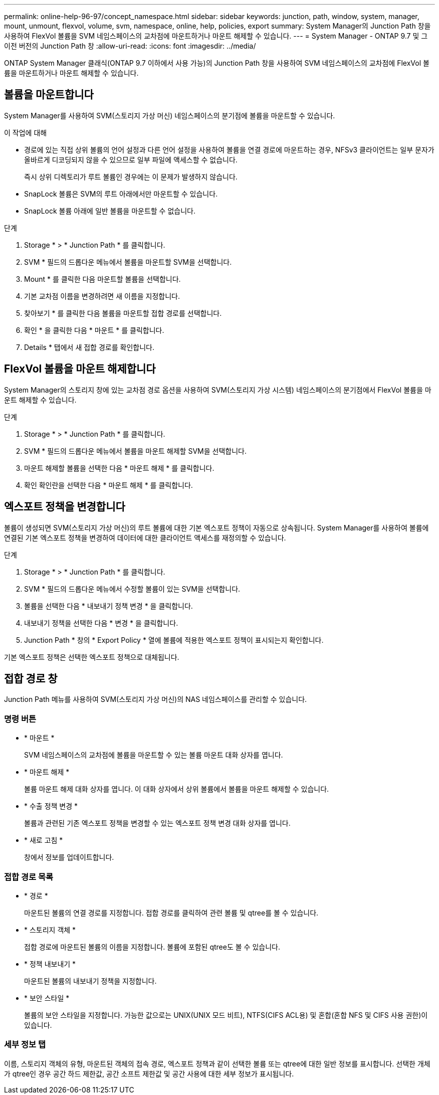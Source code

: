 ---
permalink: online-help-96-97/concept_namespace.html 
sidebar: sidebar 
keywords: junction, path, window, system, manager, mount, unmount, flexvol, volume, svm, namespace, online, help, policies, export 
summary: System Manager의 Junction Path 창을 사용하여 FlexVol 볼륨을 SVM 네임스페이스의 교차점에 마운트하거나 마운트 해제할 수 있습니다. 
---
= System Manager - ONTAP 9.7 및 그 이전 버전의 Junction Path 창
:allow-uri-read: 
:icons: font
:imagesdir: ../media/


[role="lead"]
ONTAP System Manager 클래식(ONTAP 9.7 이하에서 사용 가능)의 Junction Path 창을 사용하여 SVM 네임스페이스의 교차점에 FlexVol 볼륨을 마운트하거나 마운트 해제할 수 있습니다.



== 볼륨을 마운트합니다

System Manager를 사용하여 SVM(스토리지 가상 머신) 네임스페이스의 분기점에 볼륨을 마운트할 수 있습니다.

.이 작업에 대해
* 경로에 있는 직접 상위 볼륨의 언어 설정과 다른 언어 설정을 사용하여 볼륨을 연결 경로에 마운트하는 경우, NFSv3 클라이언트는 일부 문자가 올바르게 디코딩되지 않을 수 있으므로 일부 파일에 액세스할 수 없습니다.
+
즉시 상위 디렉토리가 루트 볼륨인 경우에는 이 문제가 발생하지 않습니다.

* SnapLock 볼륨은 SVM의 루트 아래에서만 마운트할 수 있습니다.
* SnapLock 볼륨 아래에 일반 볼륨을 마운트할 수 없습니다.


.단계
. Storage * > * Junction Path * 를 클릭합니다.
. SVM * 필드의 드롭다운 메뉴에서 볼륨을 마운트할 SVM을 선택합니다.
. Mount * 를 클릭한 다음 마운트할 볼륨을 선택합니다.
. 기본 교차점 이름을 변경하려면 새 이름을 지정합니다.
. 찾아보기 * 를 클릭한 다음 볼륨을 마운트할 접합 경로를 선택합니다.
. 확인 * 을 클릭한 다음 * 마운트 * 를 클릭합니다.
. Details * 탭에서 새 접합 경로를 확인합니다.




== FlexVol 볼륨을 마운트 해제합니다

System Manager의 스토리지 창에 있는 교차점 경로 옵션을 사용하여 SVM(스토리지 가상 시스템) 네임스페이스의 분기점에서 FlexVol 볼륨을 마운트 해제할 수 있습니다.

.단계
. Storage * > * Junction Path * 를 클릭합니다.
. SVM * 필드의 드롭다운 메뉴에서 볼륨을 마운트 해제할 SVM을 선택합니다.
. 마운트 해제할 볼륨을 선택한 다음 * 마운트 해제 * 를 클릭합니다.
. 확인 확인란을 선택한 다음 * 마운트 해제 * 를 클릭합니다.




== 엑스포트 정책을 변경합니다

볼륨이 생성되면 SVM(스토리지 가상 머신)의 루트 볼륨에 대한 기본 엑스포트 정책이 자동으로 상속됩니다. System Manager를 사용하여 볼륨에 연결된 기본 엑스포트 정책을 변경하여 데이터에 대한 클라이언트 액세스를 재정의할 수 있습니다.

.단계
. Storage * > * Junction Path * 를 클릭합니다.
. SVM * 필드의 드롭다운 메뉴에서 수정할 볼륨이 있는 SVM을 선택합니다.
. 볼륨을 선택한 다음 * 내보내기 정책 변경 * 을 클릭합니다.
. 내보내기 정책을 선택한 다음 * 변경 * 을 클릭합니다.
. Junction Path * 창의 * Export Policy * 열에 볼륨에 적용한 엑스포트 정책이 표시되는지 확인합니다.


기본 엑스포트 정책은 선택한 엑스포트 정책으로 대체됩니다.



== 접합 경로 창

Junction Path 메뉴를 사용하여 SVM(스토리지 가상 머신)의 NAS 네임스페이스를 관리할 수 있습니다.



=== 명령 버튼

* * 마운트 *
+
SVM 네임스페이스의 교차점에 볼륨을 마운트할 수 있는 볼륨 마운트 대화 상자를 엽니다.

* * 마운트 해제 *
+
볼륨 마운트 해제 대화 상자를 엽니다. 이 대화 상자에서 상위 볼륨에서 볼륨을 마운트 해제할 수 있습니다.

* * 수출 정책 변경 *
+
볼륨과 관련된 기존 엑스포트 정책을 변경할 수 있는 엑스포트 정책 변경 대화 상자를 엽니다.

* * 새로 고침 *
+
창에서 정보를 업데이트합니다.





=== 접합 경로 목록

* * 경로 *
+
마운트된 볼륨의 연결 경로를 지정합니다. 접합 경로를 클릭하여 관련 볼륨 및 qtree를 볼 수 있습니다.

* * 스토리지 객체 *
+
접합 경로에 마운트된 볼륨의 이름을 지정합니다. 볼륨에 포함된 qtree도 볼 수 있습니다.

* * 정책 내보내기 *
+
마운트된 볼륨의 내보내기 정책을 지정합니다.

* * 보안 스타일 *
+
볼륨의 보안 스타일을 지정합니다. 가능한 값으로는 UNIX(UNIX 모드 비트), NTFS(CIFS ACL용) 및 혼합(혼합 NFS 및 CIFS 사용 권한)이 있습니다.





=== 세부 정보 탭

이름, 스토리지 객체의 유형, 마운트된 객체의 접속 경로, 엑스포트 정책과 같이 선택한 볼륨 또는 qtree에 대한 일반 정보를 표시합니다. 선택한 개체가 qtree인 경우 공간 하드 제한값, 공간 소프트 제한값 및 공간 사용에 대한 세부 정보가 표시됩니다.
